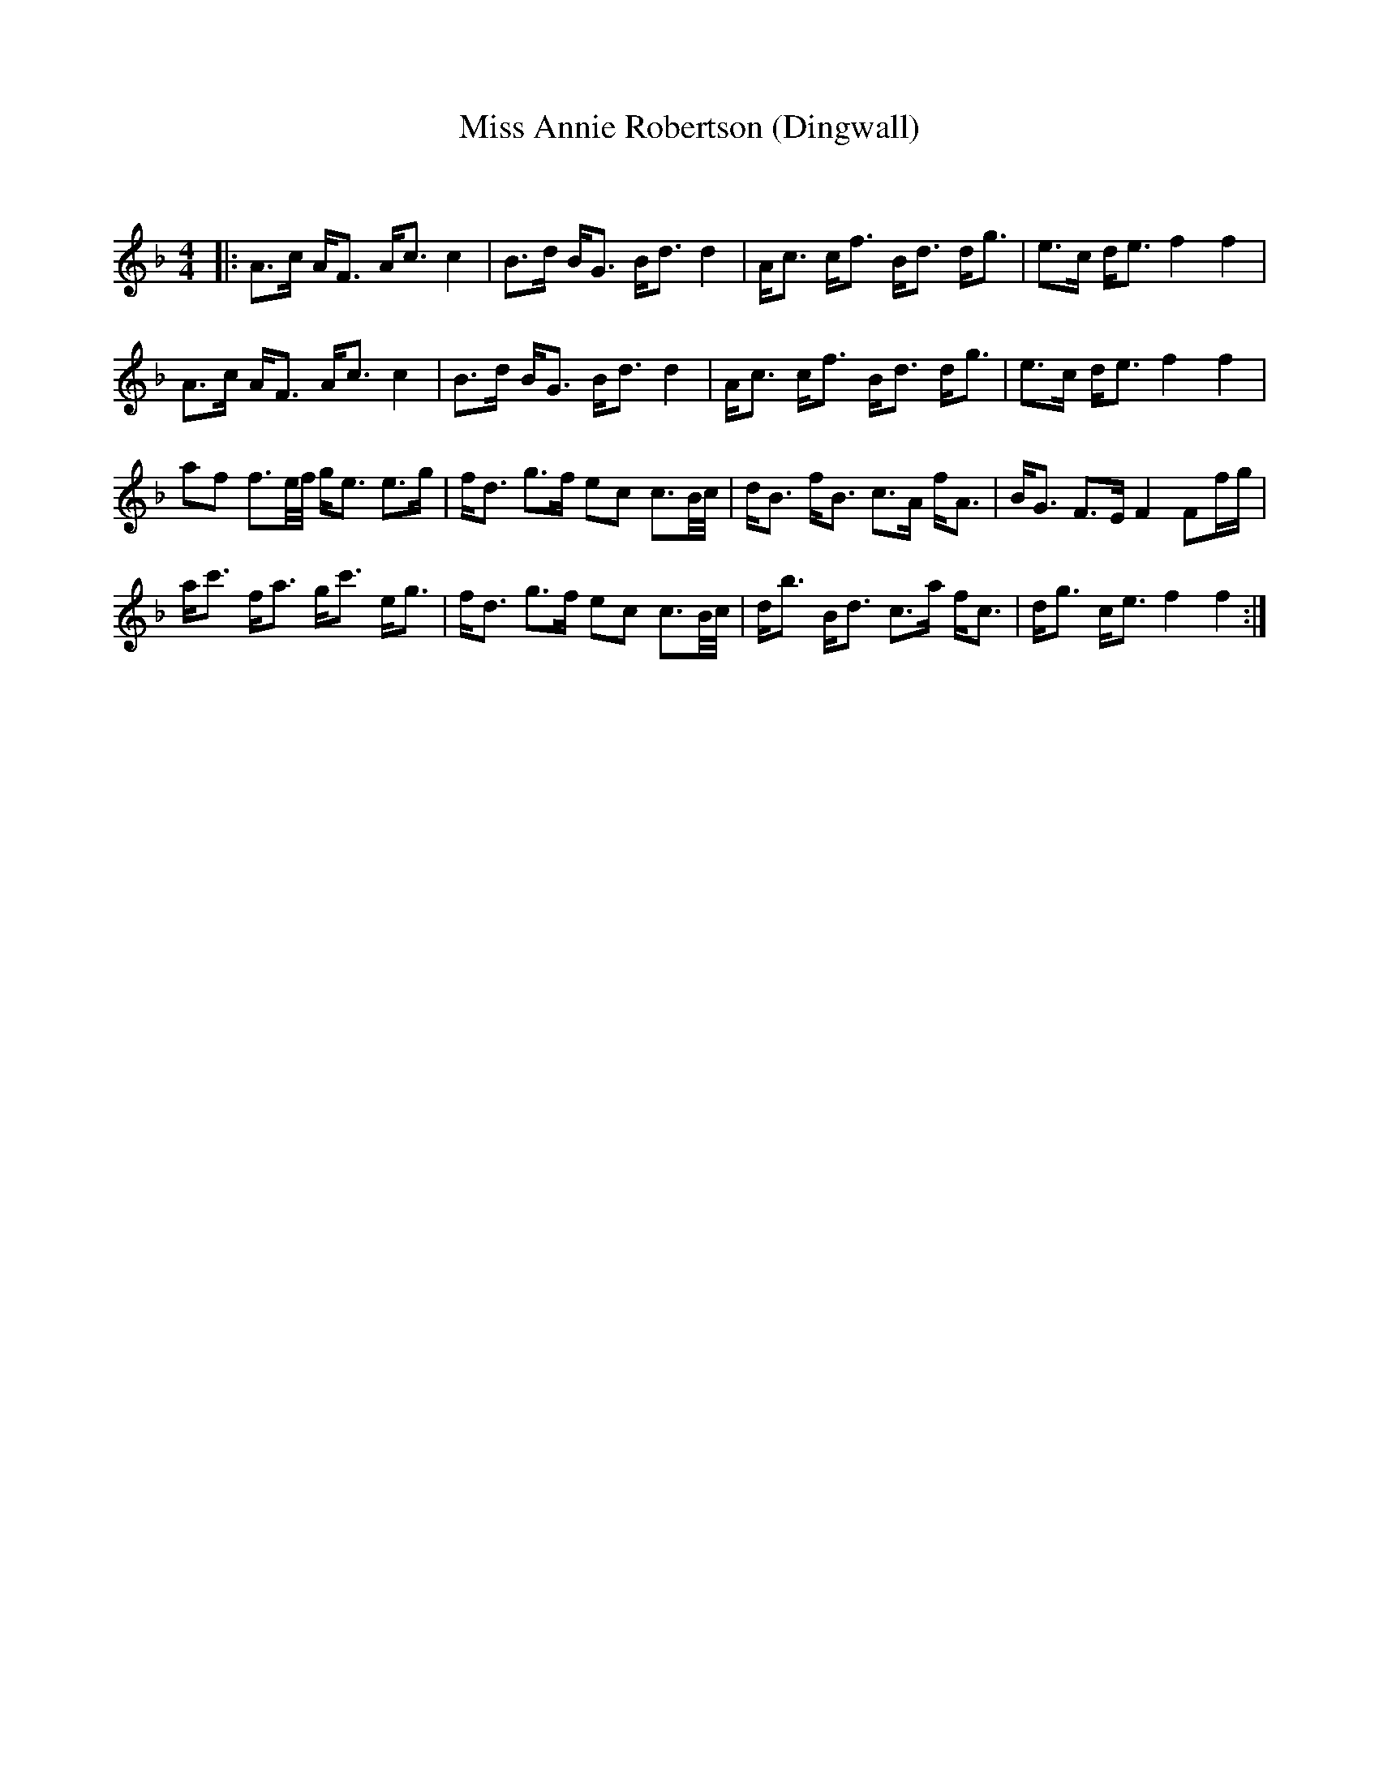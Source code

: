 X:1
T: Miss Annie Robertson (Dingwall)
C:
R:Strathspey
Q: 128
K:F
M:4/4
L:1/16
|:A3c AF3 Ac3 c4|B3d BG3 Bd3 d4|Ac3 cf3 Bd3 dg3|e3c de3 f4 f4|
A3c AF3 Ac3 c4|B3d BG3 Bd3 d4|Ac3 cf3 Bd3 dg3|e3c de3 f4 f4|
a2f2 f3e1/2f1/2 ge3 e3g|fd3 g3f e2c2 c3B1/2c1/2|dB3 fB3 c3A fA3|BG3 F3E F4 F2fg|
ac'3 fa3 gc'3 eg3|fd3 g3f e2c2 c3B1/2c1/2|db3 Bd3 c3a fc3|dg3 ce3 f4 f4:|
